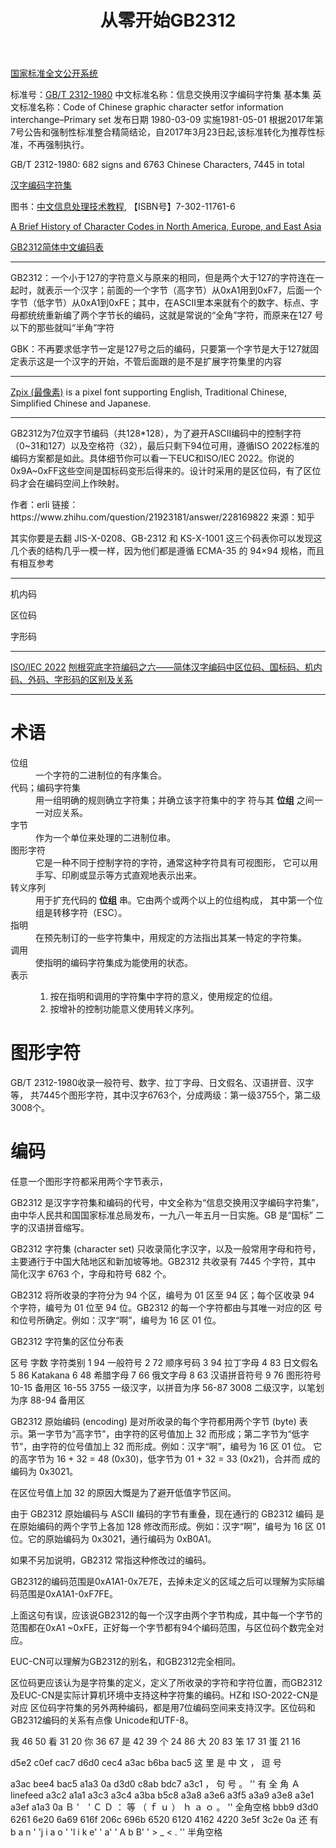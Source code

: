#+title: 从零开始GB2312

[[http://openstd.samr.gov.cn/bzgk/gb/index][国家标准全文公开系统]]

标准号：[[http://openstd.samr.gov.cn/bzgk/gb/newGbInfo?hcno=5664A728BD9D523DE3B99BC37AC7A2CC][GB/T 2312-1980]]
中文标准名称：信息交换用汉字编码字符集 基本集
英文标准名称：Code of Chinese graphic character setfor information interchange--Primary set
发布日期 1980-03-09
实施1981-05-01
 根据2017年第7号公告和强制性标准整合精简结论，自2017年3月23日起,该标准转化为推荐性标准，不再强制执行。

GB/T 2312-1980: 682 signs and 6763 Chinese Characters, 7445 in total



[[https://zh.wikipedia.org/wiki/%E6%B1%89%E5%AD%97%E7%BC%96%E7%A0%81%E5%AD%97%E7%AC%A6%E9%9B%86][汉字编码字符集]]

图书：[[http://book.ucdrs.superlib.net/views/specific/2929/bookDetail.jsp?dxNumber=000005952514&d=EC6ECEB4D92148819D21099D7A25076F][中文信息处理技术教程]], 【ISBN号】7-302-11761-6


[[https://web.archive.org/web/20001216022100/http://tronweb.super-nova.co.jp/characcodehist.html][A Brief History of Character Codes in North America, Europe, and East Asia]]

[[http://tools.jb51.net/table/gb2312][GB2312简体中文编码表]]

-----

GB2312：一个小于127的字符意义与原来的相同，但是两个大于127的字符连在一
起时，就表示一个汉字；前面的一个字节（高字节）从0xA1用到0xF7，后面一个
字节（低字节）从0xA1到0xFE；其中，在ASCII里本来就有个的数字、标点、字
母都统统重新编了两个字节长的编码，这就是常说的“全角”字符，而原来在127
号以下的那些就叫“半角”字符

GBK：不再要求低字节一定是127号之后的编码，只要第一个字节是大于127就固
定表示这是一个汉字的开始，不管后面跟的是不是扩展字符集里的内容

-----

[[http://openstd.samr.gov.cn/bzgk/gb/index][Zpix (最像素)]] is a pixel font supporting English, Traditional Chinese,
Simplified Chinese and Japanese.

-----

GB2312为7位双字节编码（共128*128），为了避开ASCII编码中的控制字符
（0~31和127）以及空格符（32），最后只剩下94位可用，遵循ISO 2022标准的
编码方案都是如此。具体细节你可以看一下EUC和ISO/IEC 2022。你说的
0x9A~0xFF这些空间是国标码变形后得来的。设计时采用的是区位码，有了区位
码才会在编码空间上作映射。

作者：erli
链接：https://www.zhihu.com/question/21923181/answer/228169822
来源：知乎


其实你要是去翻 JIS-X-0208、GB-2312 和 KS-X-1001 这三个码表你可以发现这
几个表的结构几乎一模一样，因为他们都是遵循 ECMA-35 的 94×94 规格，而且
有相互参考

-----

机内码

区位码

字形码

-----

[[https://zh.wikipedia.org/wiki/ISO/IEC_2022][ISO/IEC 2022]]
[[https://zhuanlan.zhihu.com/p/27120673][刨根究底字符编码之六——简体汉字编码中区位码、国标码、机内码、外码、字形码的区别及关系]]

-----

* 术语

- 位组 :: 一个字符的二进制位的有序集合。
- 代码；编码字符集 :: 用一组明确的规则确立字符集；并确立该字符集中的字
  符与其 *位组* 之间一一对应关系。
- 字节 :: 作为一个单位来处理的二进制位串。
- 图形字符 :: 它是一种不同于控制字符的字符，通常这种字符具有可视图形，
  它可以用手写、印刷或显示等方式直观地表示出来。
- 转义序列 :: 用于扩充代码的 *位组* 串。它由两个或两个以上的位组构成，
  其中第一个位组是转移字符（ESC）。
- 指明 :: 在预先制订的一些字符集中，用规定的方法指出其某一特定的字符集。
- 调用 :: 使指明的编码字符集成为能使用的状态。
- 表示 ::
  1. 按在指明和调用的字符集中字符的意义，使用规定的位组。
  2. 按增补的控制功能意义使用转义序列。

* 图形字符

GB/T 2312-1980收录一般符号、数字、拉丁字母、日文假名、汉语拼音、汉字等，
共7445个图形字符，其中汉字6763个，分成两级：第一级3755个，第二级3008个。

* 编码

任意一个图形字符都采用两个字节表示，









GB2312 是汉字字符集和编码的代号，中文全称为“信息交换用汉字编码字符集”，
由中华人民共和国国家标准总局发布，一九八一年五月一日实施。GB 是“国标”
二字的汉语拼音缩写。

GB2312 字符集 (character set) 只收录简化字汉字，以及一般常用字母和符号，
主要通行于中国大陆地区和新加坡等地。GB2312 共收录有 7445 个字符，其中
简化汉字 6763 个，字母和符号 682 个。

GB2312 将所收录的字符分为 94 个区，编号为 01 区至 94 区；每个区收录 94
个字符，编号为 01 位至 94 位。GB2312 的每一个字符都由与其唯一对应的区
号和位号所确定。例如：汉字“啊”，编号为 16 区 01 位。


GB2312 字符集的区位分布表





区号	字数	字符类别
1	94	一般符号
2	72	顺序号码
3	94	拉丁字母
4	83	日文假名
5	86	Katakana
6	48	希腊字母
7	66	俄文字母
8	63	汉语拼音符号
9	76	图形符号
10-15
备用区
16-55	3755	一级汉字，以拼音为序
56-87	3008	二级汉字，以笔划为序
88-94
备用区



GB2312 原始编码 (encoding) 是对所收录的每个字符都用两个字节 (byte) 表
示。第一字节为“高字节”，由字符的区号值加上 32 而形成；第二字节为“低字
节”，由字符的位号值加上 32 而形成。例如：汉字“啊”，编号为 16 区 01 位。
它的高字节为 16 + 32 = 48 (0x30)，低字节为 01 + 32 = 33 (0x21)，合并而
成的编码为 0x3021。

在区位号值上加 32 的原因大慨是为了避开低值字节区间。

由于 GB2312 原始编码与 ASCII 编码的字节有重叠，现在通行的 GB2312 编码
是在原始编码的两个字节上各加 128 修改而形成。例如：汉字“啊”，编号为 16
区 01 位。它的原始编码为 0x3021，通行编码为 0xB0A1。

如果不另加说明，GB2312 常指这种修改过的编码。

GB2312的编码范围是0xA1A1-0x7E7E，去掉未定义的区域之后可以理解为实际编
码范围是0xA1A1-0xF7FE。

上面这句有误，应该说GB2312的每一个汉字由两个字节构成，其中每一个字节的
范围都在0xA1 ~0xFE，正好每一个字节都有94个编码范围，与区位码个数完全对
应。

EUC-CN可以理解为GB2312的别名，和GB2312完全相同。

区位码更应该认为是字符集的定义，定义了所收录的字符和字符位置，而GB2312
及EUC-CN是实际计算机环境中支持这种字符集的编码。HZ和 ISO-2022-CN是对应
区位码字符集的另外两种编码，都是用7位编码空间来支持汉字。区位码和
GB2312编码的关系有点像 Unicode和UTF-8。


我 46 50
看 31 20
你 36 67
是 42 39
个 24 86
大 20 83
笨 17 31
蛋 21 16




d5e2 c0ef cac7 d6d0 cec4 a3ac b6ba bac5
这   里    是   中   文   ，    逗   号

a3ac bee4 bac5 a1a3 0a   d3d0 c8ab bdc7 a3c1
，   句   号    。   '\n' 有    全   角   Ａ
                    linefeed
a3c2 a1a1 a3c3 a3c4 a3ba b5c8 a3a8 a3e6 a3f5 a3a9 a3e8 a3e1 a3ef a1a3 0a
Ｂ   '　'  Ｃ   Ｄ   ：    等   （   ｆ   ｕ    ）   ｈ   ａ   ｏ    。   '\n'
    全角空格
bbb9 d3d0 6261 6e20 6a69 616f 206c 696b 6520 6120 4162 4220 3e5f 3c2e 0a
还   有    b a  n ' 'j i  a o  ' 'l i k  e' ' a' ' A b  B' ' > _  < . '\n'
                 半角空格
